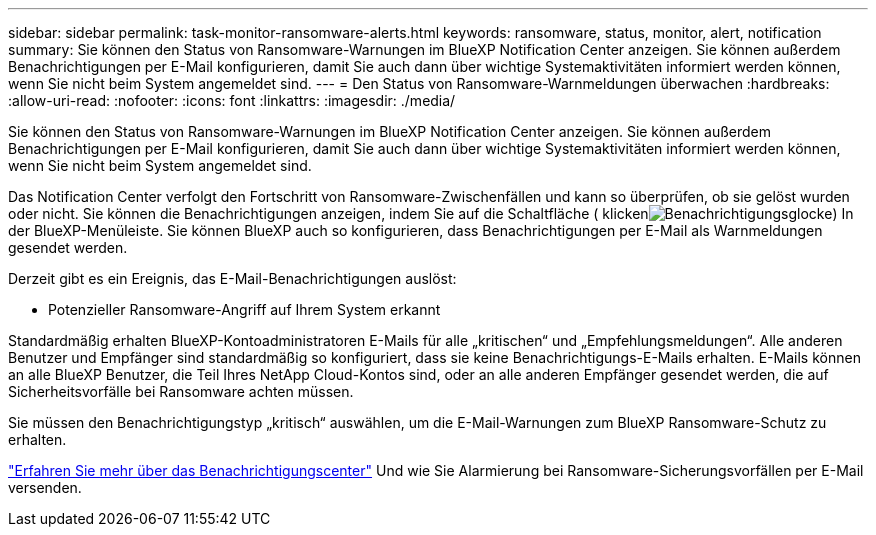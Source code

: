 ---
sidebar: sidebar 
permalink: task-monitor-ransomware-alerts.html 
keywords: ransomware, status, monitor, alert, notification 
summary: Sie können den Status von Ransomware-Warnungen im BlueXP Notification Center anzeigen. Sie können außerdem Benachrichtigungen per E-Mail konfigurieren, damit Sie auch dann über wichtige Systemaktivitäten informiert werden können, wenn Sie nicht beim System angemeldet sind. 
---
= Den Status von Ransomware-Warnmeldungen überwachen
:hardbreaks:
:allow-uri-read: 
:nofooter: 
:icons: font
:linkattrs: 
:imagesdir: ./media/


[role="lead"]
Sie können den Status von Ransomware-Warnungen im BlueXP Notification Center anzeigen. Sie können außerdem Benachrichtigungen per E-Mail konfigurieren, damit Sie auch dann über wichtige Systemaktivitäten informiert werden können, wenn Sie nicht beim System angemeldet sind.

Das Notification Center verfolgt den Fortschritt von Ransomware-Zwischenfällen und kann so überprüfen, ob sie gelöst wurden oder nicht. Sie können die Benachrichtigungen anzeigen, indem Sie auf die Schaltfläche ( klickenimage:button_bell_icon.png["Benachrichtigungsglocke"]) In der BlueXP-Menüleiste. Sie können BlueXP auch so konfigurieren, dass Benachrichtigungen per E-Mail als Warnmeldungen gesendet werden.

Derzeit gibt es ein Ereignis, das E-Mail-Benachrichtigungen auslöst:

* Potenzieller Ransomware-Angriff auf Ihrem System erkannt


Standardmäßig erhalten BlueXP-Kontoadministratoren E-Mails für alle „kritischen“ und „Empfehlungsmeldungen“. Alle anderen Benutzer und Empfänger sind standardmäßig so konfiguriert, dass sie keine Benachrichtigungs-E-Mails erhalten. E-Mails können an alle BlueXP Benutzer, die Teil Ihres NetApp Cloud-Kontos sind, oder an alle anderen Empfänger gesendet werden, die auf Sicherheitsvorfälle bei Ransomware achten müssen.

Sie müssen den Benachrichtigungstyp „kritisch“ auswählen, um die E-Mail-Warnungen zum BlueXP Ransomware-Schutz zu erhalten.

https://docs.netapp.com/us-en/bluexp-setup-admin/task-monitor-cm-operations.html["Erfahren Sie mehr über das Benachrichtigungscenter"^] Und wie Sie Alarmierung bei Ransomware-Sicherungsvorfällen per E-Mail versenden.
